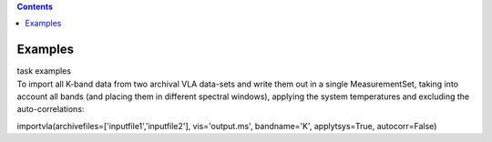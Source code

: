 .. contents::
   :depth: 3
..

.. container::
   :name: viewlet-above-content-title

Examples
========

.. container::
   :name: viewlet-below-content-title

.. container:: documentDescription description

   task examples

.. container:: section
   :name: viewlet-above-content-body

.. container:: section
   :name: content-core

   .. container::
      :name: parent-fieldname-text

      To import all K-band data from two archival VLA data-sets and
      write them out in a single MeasurementSet, taking into account all
      bands (and placing them in different spectral windows), applying
      the system temperatures and excluding the auto-correlations:

      .. container:: casa-input-box

         importvla(archivefiles=['inputfile1','inputfile2'],
         vis='output.ms', bandname='K', applytsys=True, autocorr=False)

       

.. container:: section
   :name: viewlet-below-content-body
